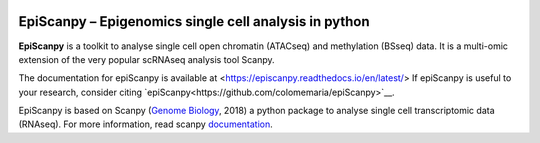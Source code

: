 |Docs| |PyPI| |bioconda|


.. |Docs| image:: https://readthedocs.com/projects/icb-scanpy/badge/?version=latest
   :target: https://episcanpy.readthedocs.io/en/latest/
.. |PyPI| image:: https://img.shields.io/pypi/v/episcanpy.svg
    :target: https://pypi.org/project/episcanpy
.. |bioconda| image:: https://img.shields.io/badge/install%20with-bioconda-brightgreen.svg?style=flat-square
   :target: http://bioconda.github.io/recipes/episcanpy/README.html


EpiScanpy – Epigenomics single cell analysis in python
============================================

**EpiScanpy** is a toolkit to analyse single cell open chromatin (ATACseq) and methylation (BSseq) data. It is a multi-omic extension of the very popular scRNAseq analysis tool Scanpy.

The documentation for epiScanpy is available at <https://episcanpy.readthedocs.io/en/latest/>
If epiScanpy is useful to your research, consider citing `epiScanpy<https://github.com/colomemaria/epiScanpy>`__.

EpiScanpy is based on Scanpy (`Genome Biology <https://doi.org/10.1186/s13059-017-1382-0>`__, 2018) a python package to analyse single cell transcriptomic data (RNAseq). For more information, read scanpy `documentation <https://scanpy.readthedocs.io>`__. 

.. raw:: html

   <img src="http://github.com/DaneseAnna/episcanpy-pictures/blob/master/Scanpy_Logo_RGB.png" style="width: 100px"><img
